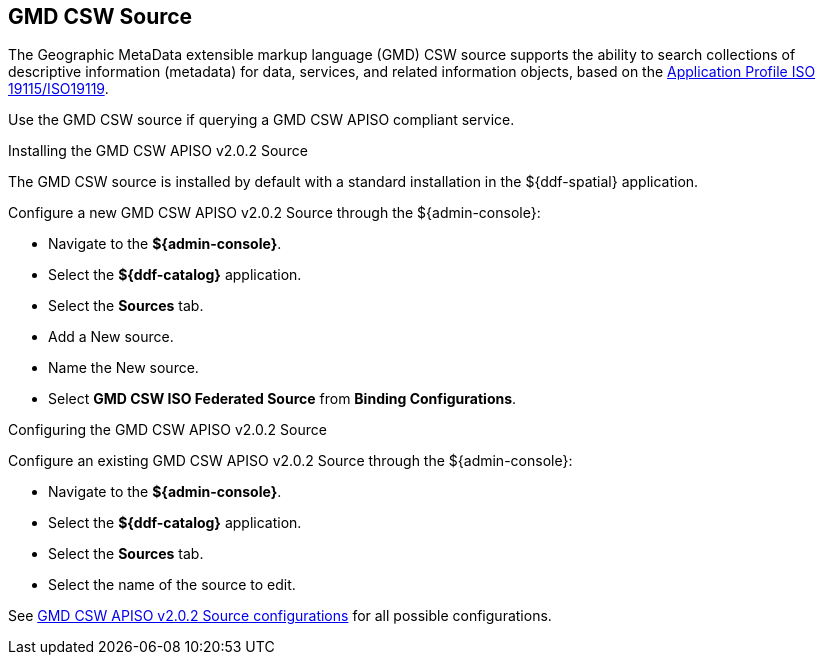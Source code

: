 :title: GMD CSW Source
:type: source
:status: published
:link: _gmd_csw_source
:summary: Queries a GMD CSW APISO compliant service.
:federated: x
:connected:
:catalogprovider:
:storageprovider:
:catalogstore:

== {title}

The Geographic MetaData extensible markup language (GMD) CSW source supports the ability to search collections of descriptive information (metadata) for data, services, and related information objects, based on the https://portal.opengeospatial.org/files/?artifact_id=6495[Application Profile ISO 19115/ISO19119].

Use the GMD CSW source if querying a GMD CSW APISO compliant service.

.Installing the GMD CSW APISO v2.0.2 Source
The GMD CSW source is installed by default with a standard installation in the ${ddf-spatial} application.

Configure a new GMD CSW APISO v2.0.2 Source through the ${admin-console}:

* Navigate to the *${admin-console}*.
* Select the *${ddf-catalog}* application.
* Select the *Sources* tab.
* Add a New source.
* Name the New source.
* Select *GMD CSW ISO Federated Source* from *Binding Configurations*.

.Configuring the GMD CSW APISO v2.0.2 Source
Configure an existing GMD CSW APISO v2.0.2 Source through the ${admin-console}:

* Navigate to the *${admin-console}*.
* Select the *${ddf-catalog}* application.
* Select the *Sources* tab.
* Select the name of the source to edit.

See <<Gmd_Csw_Federated_Source,GMD CSW APISO v2.0.2 Source configurations>> for all possible configurations.
